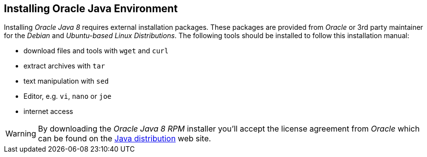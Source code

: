 
// Allow GitHub image rendering
:imagesdir: ../../images

[[gi-install-oracle-java]]
== Installing Oracle Java Environment

Installing _Oracle Java 8_ requires external installation packages.
These packages are provided from _Oracle_ or 3rd party maintainer for the _Debian_ and _Ubuntu-based_ _Linux Distributions_.
The following tools should be installed to follow this installation manual:

* download files and tools with `wget` and `curl`
* extract archives with `tar`
* text manipulation with `sed`
* Editor, e.g. `vi`, `nano` or `joe`
* internet access

WARNING: By downloading the _Oracle Java 8 RPM_ installer you'll accept the license agreement from _Oracle_ which can be found on the link:https://www.java.com/en/download/faq/distribution.xml[Java distribution] web site.
